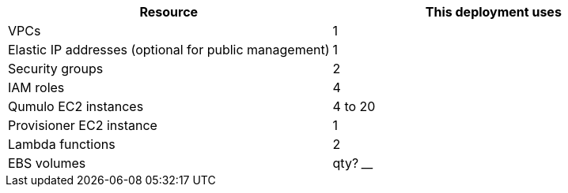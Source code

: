// Replace the <n> in each row to specify the number of resources used in this deployment. Remove the rows for resources that aren’t used.
|===
|Resource |This deployment uses

// Space needed to maintain table headers
|VPCs |1
|Elastic IP addresses (optional for public management) |1
|Security groups |2
|IAM roles |4
|Qumulo EC2 instances |4 to 20
|Provisioner EC2 instance |1
|Lambda functions |2
|EBS volumes | qty? ____
|===

//TODO Dave, How many EBS volumes?